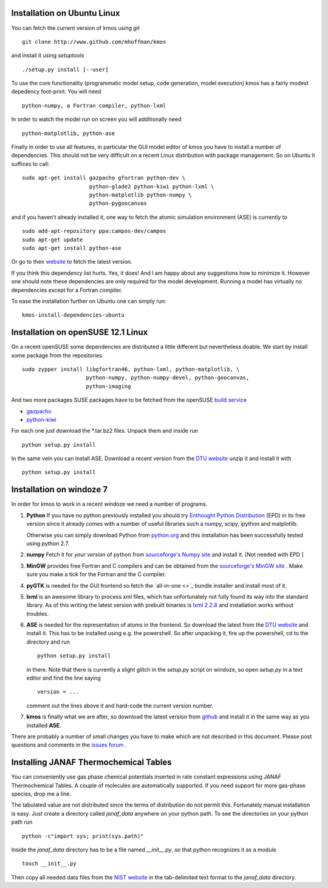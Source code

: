Installation on Ubuntu Linux
^^^^^^^^^^^^^^^^^^^^^^^^^^^^

You can fetch the current version of kmos using *git* ::

    git clone http://www.github.com/mhoffman/kmos


and install it using *setuptools* ::

    ./setup.py install [--user]


To use the core functionality
(programmatic model setup, code generation, model execution)
kmos has a fairly modest depedency foot-print. You will need ::

  python-numpy, a Fortran compiler, python-lxml

In order to watch the model run on screen you will additionally
need ::

  python-matplotlib, python-ase

Finally in order to use all features, in particular the GUI
model editor of kmos you have to install
a number of dependencies. This should not be very difficult
on a recent Linux distribution with package management. So
on Ubuntu it suffices to call::

  sudo apt-get install gazpacho gfortran python-dev \
                       python-glade2 python-kiwi python-lxml \
                       python-matplotlib python-numpy \
                       python-pygoocanvas


and if you haven't already installed it, one way to fetch the
atomic simulation environment (ASE) is currently to ::

  sudo add-apt-repository ppa:campos-dev/campos
  sudo apt-get update
  sudo apt-get install python-ase

Or go to their `website <https://wiki.fysik.dtu.dk/ase/download.html>`_
to fetch the latest version.

If you think this dependency list hurts. Yes, it does!
And I am happy about any suggestions how to
minimize it. However one should note these dependencies are only
required for the model development. Running a model has virtually
no dependencies except for a Fortran compiler.

To ease the installation further on Ubuntu one can simply run::

 kmos-install-dependencies-ubuntu


.. todo ::

    add pip way or something alike to automatically
    install dependencies.


Installation on openSUSE 12.1 Linux
^^^^^^^^^^^^^^^^^^^^^^^^^^^^^^^^^^^

On a recent openSUSE some dependencies are distributed a little
different but nevertheless doable. We start by install some
package from the repositories ::

  sudo zypper install libgfortran46, python-lxml, python-matplotlib, \
                      python-numpy, python-numpy-devel, python-goocanvas,
                      python-imaging

And two more packages SUSE packages have to be fetched from the
openSUSE `build service <https://build.opensuse.org/>`_

- `gazpacho <https://build.opensuse.org/package/files?package=gazpacho&project=home%3Ajoshkress>`_
- `python-kiwi <https://build.opensuse.org/package/files?package=python-kiwi&project=home%3Ajoshkress>`_


For each one just download the \*.tar.bz2 files. Unpack them and inside
run ::

  python setup.py install

In the same vein you can install ASE. Download a recent version
from the `DTU website <https://wiki.fysik.dtu.dk/ase/download.html>`_
unzip it and install it with ::

  python setup.py install



Installation on windoze 7
^^^^^^^^^^^^^^^^^^^^^^^^^
In order for kmos to work in a recent windoze we need a
number of programs.

#. **Python**
   If you have no python previously installed you should try
   `Enthought Python Distribution`_ (EPD) in its free version since it
   already comes with a number of useful libraries such a numpy, scipy,
   ipython and matplotlib.

   Otherwise you can simply download Python from `python.org`_ and
   this installation has been successfully tested using python 2.7.


#. **numpy**
   Fetch it for `your version` of python from
   `sourceforge's Numpy site <http://sourceforge.net/project/numpy>`_
   and install it. [Not needed with EPD ]

#.  **MinGW**
    provides free Fortran and C compilers and can be obtained from the
    `sourceforge's MinGW site <http://sourceforge.net/projects/mingw/>`_ .
    Make sure you make a tick for the Fortran and the C compiler.

#. **pyGTK**
   is needed for the GUI frontend so fetch the
   `all-in-one <>`_ bundle installer and
   install most of it.

#. **lxml**
   is an awesome library to process xml files, which has unfortunately
   not fully found its way into the standard library. As of this writing
   the latest version with prebuilt binaries is `lxml 2.2.8`_ and installation
   works without troubles.

#. **ASE**
   is needed for the representation of atoms in the frontend. So
   download the latest from the
   `DTU website <https://wiki.fysik.dtu.dk/ase/>`_
   and install it. This has to be installed using e.g. the powershell.
   So after unpacking it, fire up the powershell, cd to the directory
   and run ::

    python setup.py install

   in there. Note that there is currently a slight glitch in the
   `setup.py` script on windoze, so open `setup.py` in a text
   editor and find the line saying ::

     version = ...

   comment out the lines above it and hard-code the current version
   number.

#. **kmos**
   is finally what we are after, so download the latest version
   from `github <http://mhoffman.github.com/kmos/>`_ and install
   it in the same way as you installed **ASE**.


There are probably a number of small changes you have to make
which are not described in this document. Please post questions
and comments in the
`issues forum <https://github.com/mhoffman/kmos/issues>`_ .


Installing JANAF Thermochemical Tables
^^^^^^^^^^^^^^^^^^^^^^^^^^^^^^^^^^^^^^

You can conveniently use gas phase chemical potentials
inserted in rate constant expressions using
JANAF Thermochemical Tables. A couple of molecules
are automatically supported. If you need support
for more gas-phase species, drop me a line.

The tabulated value are not distributed since
the terms of distribution do not permit this.
Fortunately manual installation is easy.
Just create a directory called `janaf_data`
anywhere on your python path. To see the directories on your python
path run ::

    python -c"import sys; print(sys.path)"

Inside the `janaf_data` directory has to be a file
named `__init__.py`, so that python recognizes it as a module ::

    touch __init__.py

Then copy all needed data files from the
`NIST website <http://kinetics.nist.gov/janaf/Search>`_
in the tab-delimited text format
to the `janaf_data` directory.



.. _Enthought Python Distribution: http://www.enthought.com/products/epd_free.php
.. _python.org: http://www.python.org/download
.. _lxml 2.2.8: http://pypi.python.org/pypi/lxml/2.2.8
.. todo :: test installation on other platforms
